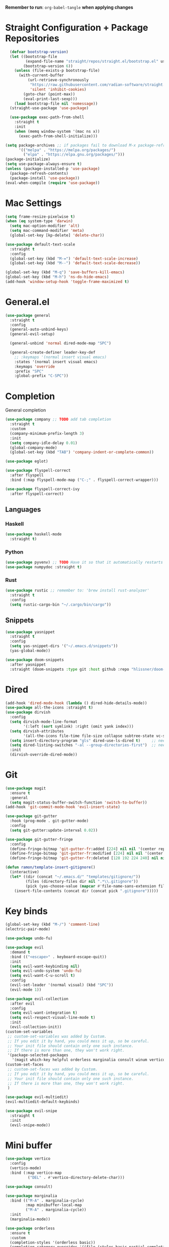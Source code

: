 #+PROPERTY: header args :tangle: init.el
*Remember to run*: ~org-babel-tangle~ *when applying changes*
* Table of Contents :toc_3:noexport:
- [[#straight-configuration--package-repositories][Straight Configuration + Package Repositories]]
- [[#mac-settings][Mac Settings]]
- [[#generalel][General.el]]
- [[#completion][Completion]]
  - [[#languages][Languages]]
    - [[#haskell][Haskell]]
    - [[#python][Python]]
    - [[#rust][Rust]]
  - [[#snippets][Snippets]]
- [[#dired][Dired]]
- [[#git][Git]]
- [[#key-binds][Key binds]]
- [[#mini-buffer][Mini buffer]]
- [[#org-mode][Org Mode]]
- [[#project-management][Project Management]]
- [[#terminal][Terminal]]
- [[#visuals][Visuals]]
- [[#window-management][Window Management]]
- [[#key-maps][Key maps]]
- [[#miscellaneous][Miscellaneous]]

* Straight Configuration + Package Repositories
#+begin_src emacs-lisp :tangle init.el
  (defvar bootstrap-version)
  (let ((bootstrap-file
         (expand-file-name "straight/repos/straight.el/bootstrap.el" user-emacs-directory))
        (bootstrap-version 6))
    (unless (file-exists-p bootstrap-file)
      (with-current-buffer
          (url-retrieve-synchronously
           "https://raw.githubusercontent.com/radian-software/straight.el/develop/install.el"
           'silent 'inhibit-cookies)
        (goto-char (point-max))
        (eval-print-last-sexp)))
    (load bootstrap-file nil 'nomessage))
  (straight-use-package 'use-package)

  (use-package exec-path-from-shell
    :straight t
    :init
    (when (memq window-system '(mac ns x))
      (exec-path-from-shell-initialize)))

(setq package-archives ;; if packages fail to download M-x package-refresh-contents
      '(("melpa" . "https://melpa.org/packages/")
        ("elpa" . "https://elpa.gnu.org/packages/")))
(package-initialize)
(setq use-package-always-ensure t)
(unless (package-installed-p 'use-package)
  (package-refresh-contents)
  (package-install 'use-package))
(eval-when-compile (require 'use-package))
#+end_src

* Mac Settings
#+begin_src emacs-lisp :tangle init.el 
(setq frame-resize-pixelwise t)
(when (eq system-type 'darwin) 
  (setq mac-option-modifier 'alt)
  (setq mac-command-modifier 'meta)
  (global-set-key [kp-delete] 'delete-char))

(use-package default-text-scale
  :straight t
  :config
  (global-set-key (kbd "M-=") 'default-text-scale-increase)
  (global-set-key (kbd "M--") 'default-text-scale-decrease))

(global-set-key (kbd "M-q") 'save-buffers-kill-emacs)
(global-set-key (kbd "M-h") 'ns-do-hide-emacs)
(add-hook 'window-setup-hook 'toggle-frame-maximized t)
#+end_src

* General.el
#+begin_src emacs-lisp :tangle init.el 
(use-package general
  :straight t
  :config
  (general-auto-unbind-keys)
  (general-evil-setup)

  (general-unbind 'normal dired-mode-map "SPC")

  (general-create-definer leader-key-def
    ;; :keymaps '(normal insert visual emacs)
    :states '(normal insert visual emacs)
    :keymaps 'override
    :prefix "SPC"
    :global-prefix "C-SPC"))
#+end_src

* Completion
General completion
#+begin_src emacs-lisp :tangle init.el 
  (use-package company ;; TODO add tab completion
    :straight t
    :custom
    (company-minimum-prefix-length 3)
    :init
    (setq company-idle-delay 0.01)
    (global-company-mode)
    (global-set-key (kbd "TAB") 'company-indent-or-complete-common))

  (use-package eglot)

  (use-package flyspell-correct
    :after flyspell
    :bind (:map flyspell-mode-map ("C-;" . flyspell-correct-wrapper)))

  (use-package flyspell-correct-ivy
    :after flyspell-correct)
#+end_src
** Languages
*** Haskell
#+begin_src emacs-lisp :tangle init.el 
(use-package haskell-mode
  :straight t)
#+end_src
*** Python
#+begin_src emacs-lisp :tangle init.el 
(use-package pyvenv) ;; TODO Have it so that it automatically restarts the lsp session on venv activation
(use-package numpydoc :straight t)
#+end_src
*** Rust
#+begin_src emacs-lisp :tangle init.el 
(use-package rustic ;; remember to: 'brew install rust-analyzer'
  :straight t
  :config
  (setq rustic-cargo-bin "~/.cargo/bin/cargo"))
#+end_src

** Snippets
#+begin_src emacs-lisp :tangle init.el 
(use-package yasnippet
  :straight t
  :config
  (setq yas-snippet-dirs '("~/.emacs.d/snippets"))
  (yas-global-mode))

(use-package doom-snippets
  :after yasnippet
  :straight (doom-snippets :type git :host github :repo "hlissner/doom-snippets" :files ("*.el" "*")))
#+end_src
* Dired
#+begin_src emacs-lisp :tangle init.el 
  (add-hook 'dired-mode-hook (lambda () dired-hide-details-mode))
  (use-package all-the-icons :straight t)
  (use-package dirvish
    :config
    (setq dirvish-mode-line-format
          '(:left (sort symlink) :right (omit yank index)))
    (setq dirvish-attributes
          '(all-the-icons file-time file-size collapse subtree-state vc-state git-msg))
    (setq insert-directory-program "gls" dired-use-ls-dired t)     ;; needs coreutils: 'brew install coreutils'
    (setq dired-listing-switches "-al --group-directories-first")  ;; needs coreutils: 'brew install coreutils' 
    :init
    (dirvish-override-dired-mode))
#+end_src
* Git
#+begin_src emacs-lisp :tangle init.el 
(use-package magit
  :ensure t
  :general
  (setq magit-status-buffer-switch-function 'switch-to-buffer))
(add-hook 'git-commit-mode-hook 'evil-insert-state)

(use-package git-gutter
  :hook (prog-mode . git-gutter-mode)
  :config
  (setq git-gutter:update-interval 0.02))

(use-package git-gutter-fringe
  :config
  (define-fringe-bitmap 'git-gutter-fr:added [224] nil nil '(center repeated))
  (define-fringe-bitmap 'git-gutter-fr:modified [224] nil nil '(center repeated))
  (define-fringe-bitmap 'git-gutter-fr:deleted [128 192 224 240] nil nil 'bottom))

(defun ramon/template-insert-gitignore()
  (interactive)
  (let* ((dir (concat "~/.emacs.d/" "templates/gitignore/"))
         (files (directory-files dir nil ".*\\.gitignore"))
         (pick (yas-choose-value (mapcar #'file-name-sans-extension files))))
    (insert-file-contents (concat dir (concat pick ".gitignore")))))
#+end_src
* Key binds
#+begin_src emacs-lisp :tangle init.el 
(global-set-key (kbd "M-/") 'comment-line)
(electric-pair-mode)

(use-package undo-fu)

(use-package evil
  :demand t
  :bind (("<escape>" . keyboard-escape-quit))
  :init
  (setq evil-want-keybinding nil)
  (setq evil-undo-system 'undo-fu)
  (setq evil-want-C-u-scroll t)
  :config
  (evil-set-leader '(normal visual) (kbd "SPC"))
  (evil-mode 1))

(use-package evil-collection
  :after evil
  :config
  (setq evil-want-integration t)
  (setq evil-respect-visual-line-mode t)
  :init
  (evil-collection-init))
(custom-set-variables
 ;; custom-set-variables was added by Custom.
 ;; If you edit it by hand, you could mess it up, so be careful.
 ;; Your init file should contain only one such instance.
 ;; If there is more than one, they won't work right.
 '(package-selected-packages
   '(magit which-key helpful orderless marginalia consult winum vertico evil-collection evil undo-fu use-package)))
(custom-set-faces
 ;; custom-set-faces was added by Custom.
 ;; If you edit it by hand, you could mess it up, so be careful.
 ;; Your init file should contain only one such instance.
 ;; If there is more than one, they won't work right.
 )

(use-package evil-multiedit)
(evil-multiedit-default-keybinds)

(use-package evil-snipe
  :straight t
  :init
  (evil-snipe-mode))
#+end_src

* Mini buffer
#+begin_src emacs-lisp :tangle init.el 
(use-package vertico
  :config
  (vertico-mode)
  :bind (:map vertico-map
	      ("DEL" . #'vertico-directory-delete-char)))

(use-package consult)

(use-package marginalia
  :bind (("M-A" . marginalia-cycle)
         :map minibuffer-local-map
         ("M-A" . marginalia-cycle))
  :init
  (marginalia-mode))

(use-package orderless
  :ensure t
  :custom
  (completion-styles '(orderless basic))
  (completion-category-overrides '((file (styles basic partial-completion)))))

(use-package savehist 
  :init
  (savehist-mode))

(use-package helpful)

(use-package which-key
  :config
  (setq which-key-idle-delay 1))
(which-key-mode)
#+end_src

* Org Mode
#+begin_src emacs-lisp :tangle init.el 
(setq org-agenda-files (apply 'append ;; Fix this, ethan said setqs go under custom
			      (mapcar
			       (lambda (directory)
				 (directory-files-recursively
				  directory org-agenda-file-regexp))
			       '("~/Library/Mobile Documents/com~apple~CloudDocs/Documents/gtd")
			       )))
(setq org-todo-keywords
      (quote ((sequence "TODO(t)" "DOING(g)" "|" "DONE(d)"))))

(setq org-capture-templates
      '(
        ("t" "General Todo")
            ("te" "No Time" entry (file "~/Library/Mobile Documents/com~apple~CloudDocs/Documents/gtd/gtd.org")
             "** %^{Type|HW|READ|TODO|PROJ} %^{Todo title} %?" :prepend t :empty-lines-before 0
             :refile-targets (("~/Library/Mobile Documents/com~apple~CloudDocs/Documents/gtd/gtd.org" :maxlevel . 2)))

            ("ts" "Scheduled" entry (file "~/Library/Mobile Documents/com~apple~CloudDocs/Documents/gtd/gtd.org")
             "** %^{Type|HW|READ|TODO|PROJ} %^{Todo title}\nSCHEDULED: %^t%?" :prepend t :empty-lines-before 0
             :refile-targets (("~/Library/Mobile Documents/com~apple~CloudDocs/Documents/gtd/gtd.org" :maxlevel . 2)))

            ("td" "Deadline" entry (file "~/Library/Mobile Documents/com~apple~CloudDocs/Documents/gtd/gtd.org")
             "** %^{Type|HW|READ|TODO|PROJ} %^{Todo title}\nDEADLINE: %^t%?" :prepend t :empty-lines-before 0
             :refile-targets (("~/Library/Mobile Documents/com~apple~CloudDocs/Documents/gtd/gtd.org" :maxlevel . 2)))

            ("tw" "Scheduled & deadline" entry (file "~/Library/Mobile Documents/com~apple~CloudDocs/Documents/gtd/gtd.org")
             "** %^{Type|HW|READ|TODO|PROJ} %^{Todo title}\nSCHEDULED: %^t DEADLINE: %^t %?" :prepend t :empty-lines-before 0
             :refile-targets (("~/Library/Mobile Documents/com~apple~CloudDocs/Documents/gtd/gtd.org" :maxlevel . 2)))
        ("j" "Journal" entry (file+datetree "~/Library/Mobile Documents/com~apple~CloudDocs/Documents/gtd/journal.org")
         "* %?\nEntered on %U\n  %i\n  %a")
        ("w" "Work Todo Entries")
            ("we" "No Time" entry (file "~/Library/Mobile Documents/com~apple~CloudDocs/Documents/gtd/work.org")
             "** %^{Type|HW|READ|TODO|PROJ} %^{Todo title} %?" :prepend t :empty-lines-before 0
             :refile-targets (("~/Library/Mobile Documents/com~apple~CloudDocs/Documents/gtd/work.org" :maxlevel . 2)))

            ("ws" "Scheduled" entry (file "~/Library/Mobile Documents/com~apple~CloudDocs/Documents/gtd/work.org")
             "** %^{Type|HW|READ|TODO|PROJ} %^{Todo title}\nSCHEDULED: %^t%?" :prepend t :empty-lines-before 0
             :refile-targets (("~/Library/Mobile Documents/com~apple~CloudDocs/Documents/gtd/work.org" :maxlevel . 2)))

            ("wd" "Deadline" entry (file "~/Library/Mobile Documents/com~apple~CloudDocs/Documents/gtd/work.org")
             "** %^{Type|HW|READ|TODO|PROJ} %^{Todo title}\nDEADLINE: %^t%?" :prepend t :empty-lines-before 0
             :refile-targets (("~/Library/Mobile Documents/com~apple~CloudDocs/Documents/gtd/work.org" :maxlevel . 2)))

            ("ww" "Scheduled & deadline" entry (file "~/Library/Mobile Documents/com~apple~CloudDocs/Documents/gtd/work.org")
             "** %^{Type|HW|READ|TODO|PROJ} %^{Todo title}\nSCHEDULED: %^t DEADLINE: %^t %?" :prepend t :empty-lines-before 0
             :refile-targets (("~/Library/Mobile Documents/com~apple~CloudDocs/Documents/gtd/work.org" :maxlevel . 2)))))

(use-package org
  :defer t
  :config
  (setq org-image-actual-width 400)
  (setq org-agenda-skip-scheduled-if-done t ;; for setting todo priority colors
	org-priority-faces '((65 :foreground "#FF0000")
			     (66 :foreground "#0098dd")
			     (67 :foreground "#da8548")))

  (setq org-ellipsis "  ⬎ ")
  (setq org-startup-folded 'show2levels)
  (setq org-hide-emphasis-markers t)
  (setq org-list-demote-modify-bullet
	'(("+" . "*") ("*" . "-") ("-" . "+")))
  :hook
  (org-mode . org-indent-mode)
  (org-mode . toggle-truncate-lines)
  (org-mode . flyspell-mode))

(require 'org-tempo)
(add-to-list 'org-structure-template-alist '("el" . "src emacs-lisp"))
(add-to-list 'org-structure-template-alist '("py" . "src python :results output"))

(use-package ox-reveal)

(use-package evil-org
  :ensure t
  :after org
  :hook (org-mode . (lambda () evil-org-mode))
  :config
  (require 'evil-org-agenda)
  (evil-org-agenda-set-keys))

(use-package org-download
  :straight t
  :init
  (add-hook 'dired-mode-hook 'org-download-enable))

(use-package toc-org
  :straight t
  :config
  (if (require 'toc-org nil t)
      (progn
	(add-hook 'org-mode-hook 'toc-org-mode)
	(add-hook 'markdown-mode-hook 'toc-org-mode)
	(define-key markdown-mode-map (kbd "\C-c\C-o") 'toc-org-markdown-follow-thing-at-point))
    (warn "toc-org not found")))

(use-package org-bullets
  :straight t)
(add-hook 'org-mode-hook (lambda () (org-bullets-mode 1)))

(use-package org-fancy-priorities
  :straight t
  :hook (org-mode . org-fancy-priorities-mode)
  :config
  (setq org-fancy-priorities-list '("HIGH" "MEDIUM" "LOW"))
  org-todo-keywords '((sequence "HW")))

(use-package evil-org-mode
  :straight (evil-org-mode :type git :host github :repo "hlissner/evil-org-mode")
  :hook ((org-mode . evil-org-mode)
	 (org-mode . (lambda () 
		       (require 'evil-org)
		       (evil-normalize-keymaps)
		       (evil-org-set-key-theme '(textobjects))
		       (require 'evil-org-agenda)
		       (evil-org-agenda-set-keys))))
  :bind
  ([remap evil-org-org-insert-heading-respect-content-below] . +org/insert-item-below) ;; "<C-return>" 
  ([remap evil-org-org-insert-todo-heading-respect-content-below] . +org/insert-item-above) ;; "<C-S-return>" 
  :general
  (general-nmap
    :keymaps 'org-mode-map
    :states 'normal
    "RET"   #'org-open-at-point))
#+end_src
* Project Management
#+begin_src emacs-lisp :tangle init.el 
(use-package projectile
  :straight t
  :custom
  (projectile-switch-project-action #'projectile-dired)
  :config (projectile-mode)
  (setq projectile-ignored-projects '("~/"))) ;; TODO Figure this out

;; (defcustom project-root-markers ;; yoinked from: https://andreyorst.gitlab.io/posts/2022-07-16-project-el-enhancements/
;;   '("Cargo.toml" ".git" "main.py" ".root")
;;   "Files or directories that indicate the root of a project."
;;   :type '(repeat string)
;;   :group 'project)

;; (defun project-root-p (path)
;;   "Check if the current PATH has any of the project root markers."
;;   (catch 'found
;;     (dolist (marker project-root-markers)
;;       (when (file-exists-p (concat path marker))
;; 	(throw 'found marker)))))
#+end_src
* Terminal
#+begin_src emacs-lisp :tangle init.el 
(use-package vterm
  :straight t)

(use-package vterm-toggle
  :straight t
  :config
  (setq vterm-toggle-fullscreen-p nil)
  (add-to-list 'display-buffer-alist
	       '((lambda (buffer-or-name _)
		   (let ((buffer (get-buffer buffer-or-name)))
		     (with-current-buffer buffer
		       (or (equal major-mode 'vterm-mode)
			   (string-prefix-p vterm-buffer-name (buffer-name buffer))))))
		 (display-buffer-reuse-window display-buffer-at-bottom)
		 (reusable-frames . visible)
		 (window-height . 0.3))))
#+end_src
* Visuals
#+begin_src emacs-lisp :tangle init.el 
  (setq display-line-numbers-type 'visual)
  (global-display-line-numbers-mode)
  (menu-bar-mode -1)
  (scroll-bar-mode -1)
  (tool-bar-mode -1)

  (use-package rainbow-delimiters
    :straight t
    :hook (prog-mode . rainbow-delimiters-mode))

  (use-package hl-todo
    :straight t
    :config
    (setq hl-todo-keyword-faces
          '(("TODO"   . "#FF69B4") 
            ("FIXME"  . "#ea3d54") 
            ("NOTE"  . "#93C572") 
            ("REVIEW" . "#A7C7E7")
            ))
    :hook (prog-mode . (hl-todo-mode)))

  (use-package beacon
    :straight t
    :init
    (beacon-mode))

  (use-package dashboard
    :straight t
    :config
    (dashboard-setup-startup-hook)
    (setq dashboard-center-content t)
    (setq dashboard-banner-logo-title "Don't be a weenie")
    (setq dashboard-items '((agenda . 15))))

  (use-package ef-themes
    :straight t)

  (use-package doom-themes
    :ensure t
    :config
    (setq doom-themes-enable-bold t    
          doom-themes-enable-italic t) 
    (doom-themes-visual-bell-config)
    (doom-themes-neotree-config)
    (setq doom-themes-treemacs-theme "doom-atom") 
    (doom-themes-treemacs-config)
    (doom-themes-org-config))

  (load-theme 'doom-old-hope t)
  (set-face-foreground 'line-number "#708090")
  (set-face-foreground 'line-number-current-line "#ef7c2b")

  (use-package doom-modeline
    :ensure t
    :init (doom-modeline-mode 1)
    :config
    (setq auto-revert-check-vc-info t)
    (setq doom-modeline-buffer-encoding nil
          doom-modeline-enable-word-count nil
          doom-modeline-major-mode-icon t
          doom-modeline-major-mode-color-icon t))
#+end_src

* Window Management
#+begin_src emacs-lisp :tangle init.el 
(use-package winum :straight t :init (winum-mode))
(winner-mode 1)
#+end_src
* Key maps
#+begin_src emacs-lisp :tangle init.el 
(general-imap 
  :keymaps 'vterm-mode-map
  "C-c" 'vterm-send-C-c)

(general-unbind 'normal dired-mode-map
  :with 'ignore
  [dired-next-line])

(general-define-key
 :states 'normal
 "RET" 'push-button)

(leader-key-def ;; NOTE/REVIEW Link to gist to show leader-key-cleanup: https://gist.github.com/thriveth/1cfb03fac55c3076a34f9627bc3c6a63
  "." 'find-file
  "," 'switch-to-buffer

  "RET" '(consult-bookmark :which-key "bookmarks")

  "b" '(:ignore t :which-key "Buffer")
  "b k" 'image-kill-buffer
  "b r" '(revert-buffer :which-key "refresh-buffer")

  "f" '(:ignore t :which-key "Find")
  "f f" 'find-file

  "g" '(:ignore t :which-key "Git")
  "g g" 'magit-status
  "g i" '(ramon/template-insert-gitignore :which-key "insert-gitignore-template")

  "h" '(:ignore t :which-key "Help")
  "h f" 'helpful-callable
  "h v" 'helpful-variable
  "h k" 'helpful-key
  "h t" 'consult-theme
  "h m" 'describe-mode
  "h r r" 'eval-defun

  "l" '(:ignore t :which-key "LSP")
  "l a" '(eglot :which-key "activate lsp")
  "l r" '(eglot-rename :which-key "rename variable")

  "m" '(:ignore t :which-key "Prog Mode")
  "m p" '(:ignore t :which-key "Python")
  "m p c" 'pyvenv-create
  "m p a" 'pyvenv-activate
  "m p k" 'pyvenv-deactivate
  "m p m" 'pyvenv-menu
  "m p d" 'numpydoc-generate
  "m r" '(:ignore t :which-key "Rust")
  "m r r" 'rustic-cargo-run
  "m r b" 'rustic-cargo-build
  "m r c" 'rustic-cargo-check
  "m r C" 'rustic-cargo-clippy

  "o" '(:ignore t :which-key "Org")
  "o a" 'org-agenda
  "o c" 'org-capture
  "o w" '(flyspell-correct-wrapper :which-key "correct-word")

  "o i" '(:ignore t :which-key "Insert")
  "o i l" 'org-insert-link
  "o i t" 'org-table-create
  "o i s" 'org-insert-structure-template

  "o t" '(:ignore t :which-key "Toggle")
  "o t c" 'org-toggle-checkbox

  "p" '(:ignore t :which-key "Projectile")
  "p p" 'projectile-find-file

  "t" '(:ignore t :which-key "Toggle")
  "t t" 'vterm-toggle

  "w" '(:ignore t :which-key "Window")
  "w c" 'evil-window-delete
  "w v" 'evil-window-vsplit
  "w u" 'winner-undo
  "w n" 'evil-window-new
)


;; FIXME: Figure out how to embed this into the keymapping
(setq winum-keymap 
    (let ((map (make-sparse-keymap)))
      (define-key map (kbd "C-`") 'winum-select-window-by-number)
      (define-key map (kbd "C-²") 'winum-select-window-by-number)
      (leader-key-def "w 0" 'winum-select-window-0-or-10)
      (leader-key-def "w 1" 'winum-select-window-1)
      (leader-key-def "w 2" 'winum-select-window-2)
      (leader-key-def "w 3" 'winum-select-window-3)
      (leader-key-def "w 4" 'winum-select-window-4)
      (leader-key-def "w 5" 'winum-select-window-5)
      (leader-key-def "w 6" 'winum-select-window-6)
      (leader-key-def "w 7" 'winum-select-window-7)
      (leader-key-def "w 8" 'winum-select-window-8)
      map))
#+end_src
* Miscellaneous
#+begin_src emacs-lisp :tangle init.el 
(eldoc-mode -1)
(save-place-mode 1)
(global-auto-revert-mode 1)
(fset 'yes-or-no-p 'y-or-n-p)

(add-hook 'prog-mode-hook 'hl-line-mode)
(add-hook 'text-mode-hook 'hl-line-mode)

(setq magit-display-buffer-function 'magit-display-buffer-fullframe-status-v1) 
(setq scroll-conservatively 101)
(setq use-dialog-box nil)
(setq make-backup-files nil)
#+end_src

